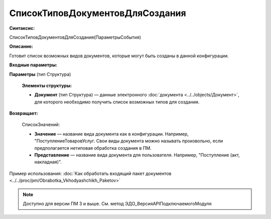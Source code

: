 
СписокТиповДокументовДляСоздания
================================

**Синтаксис:**

СписокТиповДокументовДляСоздания(ПараметрыСобытия)

**Описание:**

Готовит список возможных видов документов, которые могут быть созданы в данной конфигурации.

**Входные параметры:**

**Параметры** (тип Структура)

      **Элементы структуры:**

      * **Документ** (тип Структура) — данные электронного :doc:`документа <../../objects/Документ>`, для которого необходимо получить список возможных типов для создания.

**Возвращает:**

    СписокЗначений:

    * **Значение** — название вида документа как в конфигурации. Например, "ПоступлениеТоваровУслуг. Свои виды документа можно называть произвольно, если предполагается нетиповая обработка создания в ПМ.
    * **Представление** — название вида документа для пользователя. Например, "Поступление (акт, накладная)".

Пример использования: :doc:`Как обработать входящий пакет документов <../../proc/pm/Obrabotka_Vkhodyashchikh_Paketov>`

.. note::

  Доступно для версии ПМ 3 и выше. См. метод ЭДО_ВерсияAPIПодключаемогоМодуля
